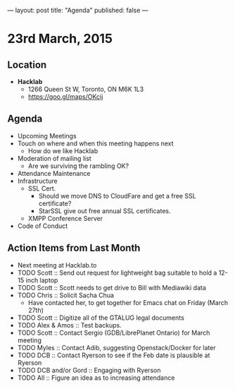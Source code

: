 ---
layout: post
title: "Agenda"
published: false
---

* 23rd March, 2015

** Location

- *Hacklab*
 - 1266 Queen St W, Toronto, ON M6K 1L3
 - <https://goo.gl/maps/OKcij>
 
** Agenda

- Upcoming Meetings
- Touch on where and when this meeting happens next
  - How do we like Hacklab
- Moderation of mailing list
  - Are we surviving the rambling OK?
- Attendance Maintenance
- Infrastructure
  - SSL Cert.
   - Should we move DNS to CloudFare and get a free SSL certificate?
   - StarSSL give out free annual SSL certificates.
  - XMPP Conference Server
- Code of Conduct

** Action Items from Last Month
  - Next meeting at Hacklab.to
  - TODO Scott :: Send out request for lightweight bag suitable to hold a 12-15 inch laptop
  - TODO Scott :: Scott needs to get drive to Bill with Mediawiki data
  - TODO Chris :: Solicit Sacha Chua
      - Have contacted her, to get together for Emacs chat on Friday (March 27th)
  - TODO Scott :: Digitize all of the GTALUG legal documents
  - TODO Alex & Amos :: Test backups.
  - TODO Scott :: Contact Sergio (GDB/LibrePlanet Ontario) for March meeting
  - TODO Myles :: Contact Adib, suggesting Openstack/Docker for later
  - TODO DCB :: Contact Ryerson to see if the Feb date is plausible at Ryerson
  - TODO DCB and/or Gord :: Engaging with Ryerson
  - TODO All :: Figure an idea as to increasing attendance
